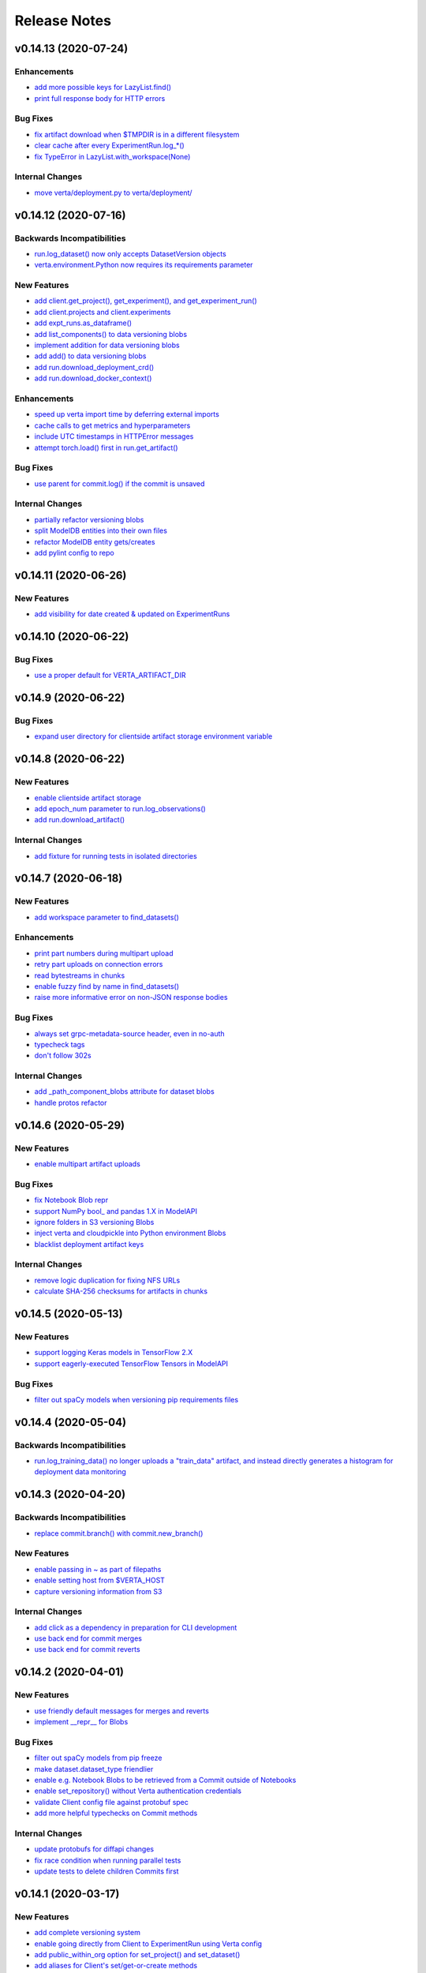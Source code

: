 Release Notes
=============


.. This comment block is a template for version release notes.
   v.. (--)
   ---------------------

   Backwards Incompatibilities
   ^^^^^^^^^^^^^^^^^^^^^^^^^^^
   - `
     <>`__

   Deprecations
   ^^^^^^^^^^^^
   - `
     <>`__

   New Features
   ^^^^^^^^^^^^
   - `
     <>`__

   Enhancements
   ^^^^^^^^^^^^
   - `
     <>`__

   Bug Fixes
   ^^^^^^^^^
   - `
     <>`__

   Internal Changes
   ^^^^^^^^^^^^^^^^
   - `
     <>`__


v0.14.13 (2020-07-24)
---------------------

Enhancements
^^^^^^^^^^^^
- `add more possible keys for LazyList.find()
  <https://github.com/VertaAI/modeldb/pull/1038>`__
- `print full response body for HTTP errors
  <https://github.com/VertaAI/modeldb/pull/1083>`__

Bug Fixes
^^^^^^^^^
- `fix artifact download when $TMPDIR is in a different filesystem
  <https://github.com/VertaAI/modeldb/pull/1130>`__
- `clear cache after every ExperimentRun.log_*()
  <https://github.com/VertaAI/modeldb/pull/1101>`__
- `fix TypeError in LazyList.with_workspace(None)
  <https://github.com/VertaAI/modeldb/pull/1098>`__

Internal Changes
^^^^^^^^^^^^^^^^
- `move verta/deployment.py to verta/deployment/
  <https://github.com/VertaAI/modeldb/pull/1085>`__


v0.14.12 (2020-07-16)
---------------------

Backwards Incompatibilities
^^^^^^^^^^^^^^^^^^^^^^^^^^^
- `run.log_dataset() now only accepts DatasetVersion objects
  <https://github.com/VertaAI/modeldb/pull/907>`__
- `verta.environment.Python now requires its requirements parameter
  <https://github.com/VertaAI/modeldb/pull/952>`__

New Features
^^^^^^^^^^^^
- `add client.get_project(), get_experiment(), and get_experiment_run()
  <https://github.com/VertaAI/modeldb/pull/966>`__
- `add client.projects and client.experiments
  <https://github.com/VertaAI/modeldb/pull/979>`__
- `add expt_runs.as_dataframe()
  <https://github.com/VertaAI/modeldb/pull/968>`__
- `add list_components() to data versioning blobs
  <https://github.com/VertaAI/modeldb/pull/903>`__
- `implement addition for data versioning blobs
  <https://github.com/VertaAI/modeldb/pull/938>`__
- `add add() to data versioning blobs
  <https://github.com/VertaAI/modeldb/pull/939>`__
- `add run.download_deployment_crd()
  <https://github.com/VertaAI/modeldb/pull/918>`__
- `add run.download_docker_context()
  <https://github.com/VertaAI/modeldb/pull/919>`__

Enhancements
^^^^^^^^^^^^
- `speed up verta import time by deferring external imports
  <https://github.com/VertaAI/modeldb/pull/999>`__
- `cache calls to get metrics and hyperparameters
  <https://github.com/VertaAI/modeldb/pull/967>`__
- `include UTC timestamps in HTTPError messages
  <https://github.com/VertaAI/modeldb/pull/909>`__
- `attempt torch.load() first in run.get_artifact()
  <https://github.com/VertaAI/modeldb/pull/947>`__

Bug Fixes
^^^^^^^^^
- `use parent for commit.log() if the commit is unsaved
  <https://github.com/VertaAI/modeldb/pull/940>`__

Internal Changes
^^^^^^^^^^^^^^^^
- `partially refactor versioning blobs
  <https://github.com/VertaAI/modeldb/pull/901>`__
- `split ModelDB entities into their own files
  <https://github.com/VertaAI/modeldb/pull/964>`__
- `refactor ModelDB entity gets/creates
  <https://github.com/VertaAI/modeldb/pull/965>`__
- `add pylint config to repo
  <https://github.com/VertaAI/modeldb/pull/974>`__


v0.14.11 (2020-06-26)
---------------------

New Features
^^^^^^^^^^^^
- `add visibility for date created & updated on ExperimentRuns
  <https://github.com/VertaAI/modeldb/pull/843>`__


v0.14.10 (2020-06-22)
---------------------

Bug Fixes
^^^^^^^^^
- `use a proper default for VERTA_ARTIFACT_DIR
  <https://github.com/VertaAI/modeldb/pull/844>`__


v0.14.9 (2020-06-22)
--------------------

Bug Fixes
^^^^^^^^^
- `expand user directory for clientside artifact storage environment variable
  <https://github.com/VertaAI/modeldb/pull/840>`__


v0.14.8 (2020-06-22)
--------------------

New Features
^^^^^^^^^^^^
- `enable clientside artifact storage
  <https://github.com/VertaAI/modeldb/pull/823>`__
- `add epoch_num parameter to run.log_observations()
  <https://github.com/VertaAI/modeldb/pull/827>`__
- `add run.download_artifact()
  <https://github.com/VertaAI/modeldb/pull/828>`__

Internal Changes
^^^^^^^^^^^^^^^^
- `add fixture for running tests in isolated directories
  <https://github.com/VertaAI/modeldb/pull/822>`__


v0.14.7 (2020-06-18)
--------------------

New Features
^^^^^^^^^^^^
- `add workspace parameter to find_datasets()
  <https://github.com/VertaAI/modeldb/pull/758>`__

Enhancements
^^^^^^^^^^^^
- `print part numbers during multipart upload
  <https://github.com/VertaAI/modeldb/pull/688>`__
- `retry part uploads on connection errors
  <https://github.com/VertaAI/modeldb/pull/729>`__
- `read bytestreams in chunks
  <https://github.com/VertaAI/modeldb/pull/706>`__
- `enable fuzzy find by name in find_datasets()
  <https://github.com/VertaAI/modeldb/pull/793>`__
- `raise more informative error on non-JSON response bodies
  <https://github.com/VertaAI/modeldb/pull/799>`__

Bug Fixes
^^^^^^^^^
- `always set grpc-metadata-source header, even in no-auth
  <https://github.com/VertaAI/modeldb/pull/794>`__
- `typecheck tags
  <https://github.com/VertaAI/modeldb/pull/761>`__
- `don't follow 302s
  <https://github.com/VertaAI/modeldb/pull/798>`__

Internal Changes
^^^^^^^^^^^^^^^^
- `add _path_component_blobs attribute for dataset blobs
  <https://github.com/VertaAI/modeldb/pull/777>`__
- `handle protos refactor
  <https://github.com/VertaAI/modeldb/pull/749>`__


v0.14.6 (2020-05-29)
--------------------

New Features
^^^^^^^^^^^^
- `enable multipart artifact uploads
  <https://github.com/VertaAI/modeldb/pull/643>`__

Bug Fixes
^^^^^^^^^
- `fix Notebook Blob repr
  <https://github.com/VertaAI/modeldb/pull/629>`__
- `support NumPy bool_ and pandas 1.X in ModelAPI
  <https://github.com/VertaAI/modeldb/pull/630>`__
- `ignore folders in S3 versioning Blobs
  <https://github.com/VertaAI/modeldb/pull/631>`__
- `inject verta and cloudpickle into Python environment Blobs
  <https://github.com/VertaAI/modeldb/pull/644>`__
- `blacklist deployment artifact keys
  <https://github.com/VertaAI/modeldb/pull/648>`__

Internal Changes
^^^^^^^^^^^^^^^^
- `remove logic duplication for fixing NFS URLs
  <https://github.com/VertaAI/modeldb/pull/659>`__
- `calculate SHA-256 checksums for artifacts in chunks
  <https://github.com/VertaAI/modeldb/pull/670>`__


v0.14.5 (2020-05-13)
--------------------

New Features
^^^^^^^^^^^^
- `support logging Keras models in TensorFlow 2.X
  <https://github.com/VertaAI/modeldb/pull/621>`__
- `support eagerly-executed TensorFlow Tensors in ModelAPI
  <https://github.com/VertaAI/modeldb/pull/626>`__

Bug Fixes
^^^^^^^^^
- `filter out spaCy models when versioning pip requirements files
  <https://github.com/VertaAI/modeldb/pull/627>`__


v0.14.4 (2020-05-04)
--------------------

Backwards Incompatibilities
^^^^^^^^^^^^^^^^^^^^^^^^^^^
- `run.log_training_data() no longer uploads a "train_data" artifact, and instead directly
  generates a histogram for deployment data monitoring
  <https://github.com/VertaAI/modeldb/pull/576>`__


v0.14.3 (2020-04-20)
--------------------

Backwards Incompatibilities
^^^^^^^^^^^^^^^^^^^^^^^^^^^
- `replace commit.branch() with commit.new_branch()
  <https://github.com/VertaAI/modeldb/pull/494>`__

New Features
^^^^^^^^^^^^
- `enable passing in ~ as part of filepaths
  <https://github.com/VertaAI/modeldb/pull/493>`__
- `enable setting host from $VERTA_HOST
  <https://github.com/VertaAI/modeldb/pull/537>`__
- `capture versioning information from S3
  <https://github.com/VertaAI/modeldb/pull/526>`__

Internal Changes
^^^^^^^^^^^^^^^^
- `add click as a dependency in preparation for CLI development
  <https://github.com/VertaAI/modeldb/pull/482>`__
- `use back end for commit merges
  <https://github.com/VertaAI/modeldb/pull/485>`__
- `use back end for commit reverts
  <https://github.com/VertaAI/modeldb/pull/510>`__


v0.14.2 (2020-04-01)
--------------------

New Features
^^^^^^^^^^^^
- `use friendly default messages for merges and reverts
  <https://github.com/VertaAI/modeldb/pull/355>`__
- `implement __repr__ for Blobs
  <https://github.com/VertaAI/modeldb/pull/434>`__

Bug Fixes
^^^^^^^^^
- `filter out spaCy models from pip freeze
  <https://github.com/VertaAI/modeldb/pull/367>`__
- `make dataset.dataset_type friendlier
  <https://github.com/VertaAI/modeldb/pull/419>`__
- `enable e.g. Notebook Blobs to be retrieved from a Commit outside of Notebooks
  <https://github.com/VertaAI/modeldb/pull/424>`__
- `enable set_repository() without Verta authentication credentials
  <https://github.com/VertaAI/modeldb/pull/451>`__
- `validate Client config file against protobuf spec
  <https://github.com/VertaAI/modeldb/pull/420>`__
- `add more helpful typechecks on Commit methods
  <https://github.com/VertaAI/modeldb/pull/415>`__

Internal Changes
^^^^^^^^^^^^^^^^
- `update protobufs for diffapi changes
  <https://github.com/VertaAI/modeldb/pull/431>`__
- `fix race condition when running parallel tests
  <https://github.com/VertaAI/modeldb/pull/401>`__
- `update tests to delete children Commits first
  <https://github.com/VertaAI/modeldb/pull/421>`__


v0.14.1 (2020-03-17)
--------------------

New Features
^^^^^^^^^^^^
- `add complete versioning system
  <api/api/versioning.html>`__
- `enable going directly from Client to ExperimentRun using Verta config
  <https://github.com/VertaAI/modeldb-verta/pull/96>`__
- `add public_within_org option for set_project() and set_dataset()
  <https://github.com/VertaAI/modeldb-verta/pull/121>`__
- `add aliases for Client's set/get-or-create methods
  <https://github.com/VertaAI/modeldb-verta/pull/272/files>`__

Bug Fixes
^^^^^^^^^
- `enable larger sets of ExperimentRuns to be queried
  <https://github.com/VertaAI/modeldb-verta/pull/72>`__
- `enable ZIPing files that have invalid timestamps
  <https://github.com/VertaAI/modeldb-verta/pull/154>`__

Internal Changes
^^^^^^^^^^^^^^^^
- `move cloned dependencies to their own submodule
  <https://github.com/VertaAI/modeldb-verta/pull/22>`__
- `move internal utils into their own submodule
  <https://github.com/VertaAI/modeldb-verta/pull/217>`__


v0.14.0 (2020-02-11)
--------------------

Backwards Incompatibilities
^^^^^^^^^^^^^^^^^^^^^^^^^^^
- `require token in DeployedModel::from_url(), even if it's None
  <https://github.com/VertaAI/modeldb-client/pull/335>`__

New Features
^^^^^^^^^^^^
- `add a workspace parameter to client.set_project() and client.set_dataset()
  <https://github.com/VertaAI/modeldb-client/pull/328>`__
- `enable logging singleton scalar NumPy arrays as metrics
  <https://github.com/VertaAI/modeldb-client/pull/338>`_
- `implement Keras Client integration
  <https://github.com/VertaAI/modeldb-client/pull/330>`__
- `implement PyTorch Client integration
  <https://github.com/VertaAI/modeldb-client/pull/337>`__
- `implement scikit-learn Client integration
  <https://github.com/VertaAI/modeldb-verta/pull/23>`__
- `implement TensorFlow Client integration
  <https://github.com/VertaAI/modeldb-client/pull/331>`__
- `implement TensorBoard Client integration
  <https://github.com/VertaAI/modeldb-verta/pull/38>`__
- `implement XGBoost Client intergation
  <https://github.com/VertaAI/modeldb-client/pull/334>`__

Bug Fixes
^^^^^^^^^
- `allow negative numbers in Python 3 expt_runs.find() queries
  <https://github.com/VertaAI/modeldb-verta/pull/77>`__

Internal Changes
^^^^^^^^^^^^^^^^
- `interpret HTTP 403s on getProject as project not found
  <https://github.com/VertaAI/modeldb-verta/pull/10>`__
- `include gorilla as internal dependency
  <https://github.com/VertaAI/modeldb-verta/pull/22>`__
- `explicitly include ModelDB in RPC endpoints
  <https://github.com/VertaAI/modeldb-verta/pull/28>`__


v0.13.19 (2020-01-08)
---------------------

New Features
^^^^^^^^^^^^
- `enable overwriting code and dataset versions
  <https://github.com/VertaAI/modeldb-client/pull/323>`__
- `unpack tarballs in run.fetch_artifacts()
  <https://github.com/VertaAI/modeldb-client/pull/316>`__

Bug Fixes
^^^^^^^^^
- `include virtual environment-like directories when automatically logging custom modules
  <https://github.com/VertaAI/modeldb-client/pull/324>`__


v0.13.18 (2019-12-12)
---------------------

New Features
^^^^^^^^^^^^
- `add run.clone()
  <https://github.com/VertaAI/modeldb-client/pull/312>`__
- `add a decorator for models' predict() to handle argument unpacking
  <https://github.com/VertaAI/modeldb-client/pull/318>`__

Bug Fixes
^^^^^^^^^
- `properly propagate deployment error messages
  <https://github.com/VertaAI/modeldb-client/pull/320>`__
- `enable calling run.deploy() and run.undeploy() even if the run is already deployed / not deployed
  <https://github.com/VertaAI/modeldb-client/pull/319>`__
- `properly handle Python 2 string types in querying methods
  <https://github.com/VertaAI/modeldb-client/pull/317>`__


v0.13.17 (2019-12-05)
---------------------

Deprecations
^^^^^^^^^^^^
- `utils.TFSavedModel, in favor of the class-as-model system
  <https://github.com/VertaAI/modeldb-client/pull/306/files>`__

New Features
^^^^^^^^^^^^
- `enable passing more datatypes into DeployedModel.predict()
  <https://github.com/VertaAI/modeldb-client/pull/307>`__
- `add overwrite flag to most artifact logging functions
  <https://github.com/VertaAI/modeldb-client/pull/308>`__
- `enable deployment through ExperimentRun objects
  <https://github.com/VertaAI/modeldb-client/pull/309>`__
- `add a decorator for models' predict() to handle datatype conversion
  <https://github.com/VertaAI/modeldb-client/pull/313>`__
- `only default to https for endpoints hosted by Verta
  <https://github.com/VertaAI/modeldb-client/pull/311>`__

Internal Changes
^^^^^^^^^^^^^^^^
- `remove external dependency on six
  <https://github.com/VertaAI/modeldb-client/pull/310>`__


v0.13.16 (2019-12-02)
---------------------

New Features
^^^^^^^^^^^^
- `enable logging directories as ZIP archives with log_artifact()
  <https://github.com/VertaAI/modeldb-client/pull/304>`__


v0.13.15 (2019-11-27)
---------------------

New Features
^^^^^^^^^^^^
- `support logging classes as models
  <https://github.com/VertaAI/modeldb-client/pull/298>`__
- `support associating artifact dependencies with class models
  <https://github.com/VertaAI/modeldb-client/pull/299>`__
- `enable downloading artifacts into a local cache for use with class models
  <https://github.com/VertaAI/modeldb-client/pull/300>`__


v0.13.14 (2019-11-19)
---------------------

New Features
^^^^^^^^^^^^
- `enable indefinite retries on prediction 404s
  <https://github.com/VertaAI/modeldb-client/pull/297>`__


v0.13.13 (2019-11-18)
---------------------

Backwards Incompatibilities
^^^^^^^^^^^^^^^^^^^^^^^^^^^
- `ExperimentRun.log_model() now no longer accepts a user-defined key, and is intended for deployment
  <https://github.com/VertaAI/modeldb-client/pull/292>`__

Deprecations
^^^^^^^^^^^^
- `ExperimentRun.log_model_for_deployment(), in favor of more modular logging functions
  <https://github.com/VertaAI/modeldb-client/blob/f3b84ca/verta/verta/client.py#L2399>`__

New Features
^^^^^^^^^^^^
- `implement ExperimentRun.log_requirements()
  <https://github.com/VertaAI/modeldb-client/pull/291>`__
- `implement ExperimentRun.log_training_data()
  <https://github.com/VertaAI/modeldb-client/pull/293>`__
- `make prediction token optional in DeployedModel::from_url()
  <https://github.com/VertaAI/modeldb-client/pull/290>`__

Bug Fixes
^^^^^^^^^
- `retry predictions on non-model 502s
  <https://github.com/VertaAI/modeldb-client/pull/289>`__


v0.13.12 (2019-11-07)
---------------------

New Features
^^^^^^^^^^^^
- `enable indefinite retries on prediction 429s
  <https://github.com/VertaAI/modeldb-client/pull/283>`__

Bug Fixes
^^^^^^^^^
- `accommodate external 502s on predictions
  <https://github.com/VertaAI/modeldb-client/pull/285>`__

Internal Changes
^^^^^^^^^^^^^^^^
- `pass host URL scheme to back end
  <https://github.com/VertaAI/modeldb-client/pull/282>`__
- `reduce dataset version name collisions in tests
  <https://github.com/VertaAI/modeldb-client/pull/284>`__


v0.13.11 (2019-10-30)
---------------------

Backwards Incompatibilities
^^^^^^^^^^^^^^^^^^^^^^^^^^^
- `slightly bump dependency versions and remove grpcio
  <https://github.com/VertaAI/modeldb-client/pull/280>`__

Bug Fixes
^^^^^^^^^
- `obtain DatasetVersion timestamps robustly for Python 2
  <https://github.com/VertaAI/modeldb-client/pull/277>`__

Internal Changes
^^^^^^^^^^^^^^^^
- `clean up Datasets generated during tests
  <https://github.com/VertaAI/modeldb-client/pull/278>`__
- `skip tests on missing imports instead of failing
  <https://github.com/VertaAI/modeldb-client/pull/279>`__


v0.13.10 (2019-10-27)
---------------------

Bug Fixes
^^^^^^^^^
- `fix bug with locally-hosted artifact stores
  <https://github.com/VertaAI/modeldb-client/compare/f32b5a0...8e13822>`__

Internal Changes
^^^^^^^^^^^^^^^^
- `update notebooks
  <https://github.com/VertaAI/modeldb-client/compare/a6ccf9c...f32b5a0>`__


v0.13.9 (2019-10-17)
--------------------

Bug Fixes
^^^^^^^^^
- `replace json.JSONDecodeError for Python 2
  <https://github.com/VertaAI/modeldb-client/pull/262>`__
- `remove check for Verta credentials from DeployedModel::from_url()
  <https://github.com/VertaAI/modeldb-client/pull/268>`__
- `properly resolve relative paths in deployment for custom modules
  <https://github.com/VertaAI/modeldb-client/pull/267>`__
- `enable uploading non-Python artifacts
  <https://github.com/VertaAI/modeldb-client/pull/262>`__
- `enable consistent retrieval of models for Python 2
  <https://github.com/VertaAI/modeldb-client/pull/270>`__

Internal Changes
^^^^^^^^^^^^^^^^
- `add retries for HTTP 502s
  <https://github.com/VertaAI/modeldb-client/pull/264/files>`__


v0.13.8 (2019-10-03)
--------------------

New Features
^^^^^^^^^^^^
- `enable logging a setup script for the beginning of model deployment
  <https://github.com/VertaAI/modeldb-client/pull/259>`__
- `add verta to uploaded requirements if not present
  <https://github.com/VertaAI/modeldb-client/pull/260>`__

Internal Changes
^^^^^^^^^^^^^^^^
- `revise pytests
  <https://github.com/VertaAI/modeldb-client/pull/232>`__


v0.13.7 (2019-09-18)
--------------------

New Features
^^^^^^^^^^^^
- `accept key prefixes for S3DatasetVersion
  <https://github.com/VertaAI/modeldb-client/pull/216>`__
- `implement verta.deployment.DeployedModel
  <https://github.com/VertaAI/modeldb-client/pull/221>`__

Bug Fixes
^^^^^^^^^
- `enable code version to be downloaded as a ZIP archive through the Web App
  <https://github.com/VertaAI/modeldb-client/pull/207>`__
- `fix bug in run.get_dataset_version()
  <https://github.com/VertaAI/modeldb-client/pull/223>`__
- `fix bug in dataset.get_latest_version()
  <https://github.com/VertaAI/modeldb-client/pull/227>`__
- `catch all unpickling-related errors in get_artifact()
  <https://github.com/VertaAI/modeldb-client/pull/213>`__

Internal Changes
^^^^^^^^^^^^^^^^
- `keep cell execution numbers in example notebooks
  <https://github.com/VertaAI/modeldb-client/pull/217>`__


v0.13.6 (2019-09-05)
--------------------

Bug Fixes
^^^^^^^^^
- `fix small bugs in the _dataset submodule
  <https://github.com/VertaAI/modeldb-client/pull/211>`__

Internal Changes
^^^^^^^^^^^^^^^^
- `update protos
  <https://github.com/VertaAI/modeldb-client/pull/212>`__


v0.13.5 (2019-09-05)
--------------------

Bug Fixes
^^^^^^^^^
- `fix various bugs in the _dataset submodule
  <https://github.com/VertaAI/modeldb-client/commit/971a8c6>`__


v0.13.3 (2019-09-04)
--------------------

Deprecations
^^^^^^^^^^^^
- `client.expt_runs, because its meaning is ambiguous; proj.expt_runs and expt.expt_runs are preferred
  <https://github.com/VertaAI/modeldb-client/pull/193>`__
- `ret_all_info parameter in querying methods, because it returns user-unfriendly objects
  <https://github.com/VertaAI/modeldb-client/pull/201>`__

New Features
^^^^^^^^^^^^
- `implement client.set_experiment_run(id=…)
  <https://github.com/VertaAI/modeldb-client/pull/184>`__
- `implement dataset retrieval functions
  <https://github.com/VertaAI/modeldb-client/pull/205>`__
- `propagate error messages from the back end
  <https://github.com/VertaAI/modeldb-client/pull/196>`__

Bug Fixes
^^^^^^^^^
- `support run.get_*() when the value is None
  <https://github.com/VertaAI/modeldb-client/pull/191>`__
- `fix bug where Project, Experiment, and ExperimentRun objects couldn't be pickled
  <https://github.com/VertaAI/modeldb-client/pull/201>`__
- `fix bug when Datasets are created in Python 2
  <https://github.com/VertaAI/modeldb-client/pull/190>`__
- `log DatasetVersion timestamps as milliseconds, as expected by the Web App
  <https://github.com/VertaAI/modeldb-client/pull/182>`__
- `fix bug when the working directory is captured by run.log_modules()
  <https://github.com/VertaAI/modeldb-client/pull/187>`__
- `fix bug when run.log_modules() is used in Python 2
  <https://github.com/VertaAI/modeldb-client/pull/188>`__
- `fix bug when querying methods are called from an empty ExperimentRuns
  <https://github.com/VertaAI/modeldb-client/pull/195>`__
- `perform basic key validation in querying methods
  <https://github.com/VertaAI/modeldb-client/pull/194>`__

Internal Changes
^^^^^^^^^^^^^^^^
- `create testing fixtures for deterministic input spaces
  <https://github.com/VertaAI/modeldb-client/pull/185>`__
- `fix data versioning tests
  <https://github.com/VertaAI/modeldb-client/pull/183>`__
- `fix non-artifact tests
  <https://github.com/VertaAI/modeldb-client/pull/186>`__
- `fix artifact tests
  <https://github.com/VertaAI/modeldb-client/pull/189>`__
- `implement model logging tests
  <https://github.com/VertaAI/modeldb-client/pull/192>`__
- `implement basic querying method tests
  <https://github.com/VertaAI/modeldb-client/pull/199>`__


v0.13.2 (2019-08-20)
--------------------

New Features
^^^^^^^^^^^^
- `add ExperimentRun.get_dataset_version()
  <https://github.com/VertaAI/modeldb-client/commit/f8831da>`__


v0.13.1 (2019-08-20)
--------------------

Bug Fixes
^^^^^^^^^
- `handle more states in DatasetVersion.__repr__()
  <https://github.com/VertaAI/modeldb-client/commit/801a3f3>`__


v0.13.0 (2019-08-20)
--------------------

New Features
^^^^^^^^^^^^
- `enable file extensions on artifacts in the Web App
  <https://github.com/VertaAI/modeldb-client/pull/144>`__
- `support basic data versioning
  <https://github.com/VertaAI/modeldb-client/compare/cfea45e...4bbfcd1>`__

Bug Fixes
^^^^^^^^^
- `convert everything to new-style classes for Python 2 compatibility
  <https://github.com/VertaAI/modeldb-client/pull/147/files>`__

Internal Changes
^^^^^^^^^^^^^^^^
- `support dynamically fetching custom deployment URLs
  <https://github.com/VertaAI/modeldb-client/pull/145>`__
- `make Pillow an optional dependency
  <https://github.com/VertaAI/modeldb-client/pull/170>`__
- `support potentially handling a 401 on verifyConnection
  <https://github.com/VertaAI/modeldb-client/pull/152>`__


v0.12.9 (2019-08-13)
--------------------

New Features
^^^^^^^^^^^^
- `support passing in a full URL as the host parameter to Client()
  <https://github.com/VertaAI/modeldb-client/pull/166>`__

Bug Fixes
^^^^^^^^^
- `fix bugs regarding logging and retrieving datasets
  <https://github.com/VertaAI/modeldb-client/pull/167>`__

Internal Changes
^^^^^^^^^^^^^^^^
- `propagate more deployment errors to the Client
  <https://github.com/VertaAI/modeldb-client/pull/165>`__


v0.12.8 (2019-08-08)
--------------------

Internal Changes
^^^^^^^^^^^^^^^^
- bump patch version to 8, to celebrate August 8th
- `handle getting Verta environment variables more consistently
  <https://github.com/VertaAI/modeldb-client/commit/ad99713>`__


v0.12.7 (2019-08-08)
--------------------

New Features
^^^^^^^^^^^^
- `support logging functions for deployment
  <https://github.com/VertaAI/modeldb-client/pull/157>`__
- `ignore virtual environment directories when logging custom modules for deployment
  <https://github.com/VertaAI/modeldb-client/pull/161>`__

Bug Fixes
^^^^^^^^^
- `define source code UTF-8 encoding for Python 2 compatibility
  <https://github.com/VertaAI/modeldb-client/pull/159>`__
- `use new-style classes for Python 2 compatibility
  <https://github.com/VertaAI/modeldb-client/commit/bbfa327>`__

Internal Changes
^^^^^^^^^^^^^^^^
- `implement DeployedModel::from_url() factory method
  <https://github.com/VertaAI/modeldb-client/pull/163>`__
- `propagate runtime errors to the Client during DeployedModel.predict()
  <https://github.com/VertaAI/modeldb-client/commit/2f55d11>`__
- `add custom module logging example notebook
  <https://github.com/VertaAI/modeldb-client/pull/155>`__


v0.12.6 (2019-08-01)
--------------------

New Features
^^^^^^^^^^^^
- `implement a compress parameter on demo predict utility to enable request body compression
  <https://github.com/VertaAI/modeldb-client/pull/154>`__

Internal Changes
^^^^^^^^^^^^^^^^
- `reduce redundancies in demo predict utility
  <https://github.com/VertaAI/modeldb-client/pull/153>`__


v0.12.5 (2019-07-26)
--------------------

New Features
^^^^^^^^^^^^
- `implement a debug parameter and attribute on Client to print verbose debugging information
  <https://github.com/VertaAI/modeldb-client/pull/149>`__


v0.12.4 (2019-07-25)
--------------------

New Features
^^^^^^^^^^^^
- `remove the need for log_modules()'s second argument (search_path)
  <https://github.com/VertaAI/modeldb-client/pull/148>`__


v0.12.3 (2019-07-17)
--------------------

Bug Fixes
^^^^^^^^^
- `ensure ModelAPI value names are cast to str
  <https://github.com/VertaAI/modeldb-client/commit/7cfb28e>`__

Internal Changes
^^^^^^^^^^^^^^^^
- `identify model types by superclass
  <https://github.com/VertaAI/modeldb-client/commit/e3cc177>`__
- `update example notebooks with proper ModelAPI instantiation
  <https://github.com/VertaAI/modeldb-client/commit/fa868a1>`__
- `update demo notebook with log_code()
  <https://github.com/VertaAI/modeldb-client/commit/277f045>`__


v0.12.2 (2019-07-16)
--------------------

Bug Fixes
^^^^^^^^^
- `move Git repo check from Client init to log_code()
  <https://github.com/VertaAI/modeldb-client/commit/1fe9532>`__


v0.12.1 (2019-07-16)
--------------------

Backwards Incompatibilities
^^^^^^^^^^^^^^^^^^^^^^^^^^^
- `The non-public prediction utility now uses our updated REST prediction endpoint
  <https://github.com/VertaAI/modeldb-client/pull/128>`__

New Features
^^^^^^^^^^^^
- `implement log_code() and get_code() for code versioning
  <https://github.com/VertaAI/modeldb-client/pull/135>`__
- `allow periods in Artifact get functions
  <https://github.com/VertaAI/modeldb-client/pull/121>`__
- `enable retrieving integers as integers (instead of as floats) from the back end
  <https://github.com/VertaAI/modeldb-client/commit/cd34c94>`__

Bug Fixes
^^^^^^^^^
- `catch and raise duplicate column name error on ModelAPI initialization
  <https://github.com/VertaAI/modeldb-client/pull/123>`__
- `properly handle daylight saving time when logging observation timestamps
  <https://github.com/VertaAI/modeldb-client/pull/131>`__

Internal Changes
^^^^^^^^^^^^^^^^
- `implement internal Configuration utility struct
  <https://github.com/VertaAI/modeldb-client/pull/134>`__
- `add PyTorch example notebook
  <https://github.com/VertaAI/modeldb/blob/master/client/workflows/examples/pytorch.ipynb>`__
- `implement internal utility for unwrapping directory paths into contained filepaths
  <https://github.com/VertaAI/modeldb-client/pull/124>`__
- `implement internal utilities for reading Git information from the local filesystem
  <https://github.com/VertaAI/modeldb-client/pull/126>`__
- `implement internal utilities for finding executing Python source files
  <https://github.com/VertaAI/modeldb-client/pull/133>`__
- `implement internal utility for getting the file extension from a filepath
  <https://github.com/VertaAI/modeldb-client/pull/129>`__
- `log file extensions with Artifacts
  <https://github.com/VertaAI/modeldb-client/pull/130>`__


v0.12.0 (2019-06-27)
--------------------

Backwards Incompatibilities
^^^^^^^^^^^^^^^^^^^^^^^^^^^
- `The dump() and load() functions have been removed from the public utils module.
  <https://github.com/VertaAI/modeldb-client/commit/c17013d>`__

New Features
^^^^^^^^^^^^
- `implement ignore_conn_err parameter and attribute to Client
  <https://github.com/VertaAI/modeldb-client/pull/118>`__
- `implement log_modules() for uploading custom Python modules for deployment
  <https://github.com/VertaAI/modeldb-client/pull/120>`__

Bug Fixes
^^^^^^^^^
- `enable logging lists, and dictionaries with string keys, as attributes on client.set_*() to match
  run.log_attribute()
  <https://github.com/VertaAI/modeldb-client/pull/113>`__
- `simplify stack traces by suppressing contexts during handling for a remaining handful of raise
  statements
  <https://github.com/VertaAI/modeldb-client/commit/886f3bb>`__
- `add missing error message to get_observation()
  <https://github.com/VertaAI/modeldb-client/commit/4c77343>`__

Internal Changes
^^^^^^^^^^^^^^^^
- `use internal Connection utility object for connection configuration
  <https://github.com/VertaAI/modeldb-client/pull/118>`__
- `define Artifact Store bucket names using a checksum of the artifact
  <https://github.com/VertaAI/modeldb-client/pull/116>`__
- `check for dataset CSV existence before wget in census-end-to-end.ipynb
  <https://github.com/VertaAI/modeldb-client/commit/ccd7831>`__
- `expand and unify gitignores
  <https://github.com/VertaAI/modeldb-client/pull/119>`__


v0.11.7 (2019-06-10)
--------------------

Backwards Incompatibilities
^^^^^^^^^^^^^^^^^^^^^^^^^^^
- `The constructors for Project, Experiment, ExperimentRun, and ExperimentRuns—as well as with their
  _get() and _create() functions—now take an additional retry parameter, though these functions are
  all not intended for public use to begin with.
  <https://github.com/VertaAI/modeldb-client/pull/112>`__

New Features
^^^^^^^^^^^^
- `enable logging lists, and dictionaries with string keys, as attributes
  <https://github.com/VertaAI/modeldb-client/pull/109>`__
- `implement a max_retries parameter and attribute on Client to retry requests with exponential
  backoff on 403s, 503s, and 504s
  <https://github.com/VertaAI/modeldb-client/pull/112>`__

Internal Changes
^^^^^^^^^^^^^^^^
- `delegate most REST calls to an internal utility function
  <https://github.com/VertaAI/modeldb-client/pull/112>`__
- `implement back end load test
  <https://github.com/VertaAI/modeldb-client/pull/110>`__
- `change Read the Docs sidebar from fixed to static
  <https://github.com/VertaAI/modeldb-client/commit/5f75fe6>`__
- `fix a bug that matplotlib has with macOS which was restricting testing
  <https://github.com/VertaAI/modeldb-client/commit/ddea440>`__


v0.11.6 (2019-06-07)
--------------------

Backwards Incompatibilities
^^^^^^^^^^^^^^^^^^^^^^^^^^^
- `Providing a cloudpickle version in the requirements for deployment that doesn't match the version
  used by the Client now raises an error instead of overwriting the line in the requirements.
  <https://github.com/VertaAI/modeldb-client/commit/871bef8>`__

New Features
^^^^^^^^^^^^
- `add ExperimentRun's Verta WebApp URL to its __repr__()
  <https://github.com/VertaAI/modeldb-client/pull/108>`__

Bug Fixes
^^^^^^^^^
- `use cloudpickle.__version__ instead of relying on pip
  <https://github.com/VertaAI/modeldb-client/commit/82c0f82>`__

Internal Changes
^^^^^^^^^^^^^^^^
- `remove internal utility get_env_dependencies()
  <https://github.com/VertaAI/modeldb-client/commit/ce333bc>`__
- `update notebooks
  <https://github.com/VertaAI/modeldb-client/commit/0003f31>`__


v0.11.5 (2019-06-04)
--------------------

Backwards Incompatibilities
^^^^^^^^^^^^^^^^^^^^^^^^^^^
- `The dataset_csv parameter for log_model_for_deployment() has been replaced with two parameters
  for feature and target DataFrames.
  <https://github.com/VertaAI/modeldb-client/commit/4d11355>`__

Bug Fixes
^^^^^^^^^
- `properly render lists in docstrings
  <https://github.com/VertaAI/modeldb-client/commit/4f5c6c2>`__

Internal Changes
^^^^^^^^^^^^^^^^
- `have the upload script clean out build directories after uploading
  <https://github.com/VertaAI/modeldb-client/commit/9d78662>`__


v0.11.4 (2019-05-31)
--------------------

Backwards Incompatibilities
^^^^^^^^^^^^^^^^^^^^^^^^^^^
- `The dataset_df parameter for log_model_for_deployment() has been renamed to dataset_csv.
  <https://github.com/VertaAI/modeldb-client/commit/ea49d06>`__

Bug Fixes
^^^^^^^^^
- `reset the correct streams in log_model_for_deployment() instead of model_api over and over again
  <https://github.com/VertaAI/modeldb-client/commit/d12fb6b>`__


v0.11.3 (2019-05-31)
--------------------

New Features
^^^^^^^^^^^^
- `implement __version__ attribute on package
  <https://github.com/VertaAI/modeldb-client/commit/31aee4b>`__

Bug Fixes
^^^^^^^^^
- `remove unsupported dependency on pandas and NumPy in utils module
  <https://github.com/VertaAI/modeldb-client/commit/659ceca>`__

Internal Changes
^^^^^^^^^^^^^^^^
- `move package version string from verta/setup.py to verta/verta/__about__.py
  <https://github.com/VertaAI/modeldb-client/commit/31aee4b>`__
- `remove old model API tests that have been superseded by property-based tests
  <https://github.com/VertaAI/modeldb-client/commit/4a0c799>`__
- `add pandas as a testing dependency
  <https://github.com/VertaAI/modeldb-client/commit/cc47d85>`__


v0.11.2 (2019-05-30)
--------------------

Backwards Incompatibilities
^^^^^^^^^^^^^^^^^^^^^^^^^^^
- `Parameters for client.set_* functions have been renamed to name and id, from e.g. proj_name and
  _proj_id.
  <https://github.com/VertaAI/modeldb-client/commit/889130d>`__
- `The _id attribute of Project, Experiment, and ExperimentRun have been renamed to id.
  <https://github.com/VertaAI/modeldb-client/commit/eb832fb>`__
- `The default generated names for Project, Experiment, and ExperimentRun have been shortened.
  <https://github.com/VertaAI/modeldb-client/commit/3e515ab>`__

Bug Fixes
^^^^^^^^^
- `fix typos in client.set_* error messages
  <https://github.com/VertaAI/modeldb-client/commit/0b8e4f9>`__


v0.11.1 (2019-05-29)
--------------------

Bug Fixes
^^^^^^^^^
- `fix internal utility get_env_dependencies() for compatibility with Python 3.6 and earlier
  <https://github.com/VertaAI/modeldb-client/commit/03b4005>`__


v0.11.0 (2019-05-29)
--------------------

Backwards Incompatibilities
^^^^^^^^^^^^^^^^^^^^^^^^^^^
- `log_model_for_deployment() now no longer requires a dataset argument, but requires a model API
  argument. The order of parameters has changed, and dataset_csv has been renamed to dataset_df.
  <https://github.com/VertaAI/modeldb-client/pull/99>`__

New Features
^^^^^^^^^^^^
- `implement ModelAPI utility class for generating model APIs
  <https://github.com/VertaAI/modeldb-client/pull/102>`__

Internal Changes
^^^^^^^^^^^^^^^^
- `create an example notebook that downloads our beloved Census data with wget
  <https://github.com/VertaAI/modeldb-client/blob/b998b6b/workflows/examples-without-verta/notebooks/sklearn-census.ipynb>`__
- `rename the "scikit" model type to "sklearn"
  <https://github.com/VertaAI/modeldb-client/pull/102>`__
- `delete old internal model API generation utility
  <https://github.com/VertaAI/modeldb-client/pull/102>`__
- `update demo utility predict function to simply dump the JSON input into the request body
  <https://github.com/VertaAI/modeldb-client/commit/094494d#diff-5ecfc26>`__
- `implement internal utility to check for exact version pins in a requirements.txt
  <https://github.com/VertaAI/modeldb-client/pull/100>`__
- `implement internal utility to obtain the local environment's Python version number
  <https://github.com/VertaAI/modeldb-client/pull/98>`__
- `update READMEs
  <https://github.com/VertaAI/modeldb-client/commit/f0579f2>`__
- `add utils module to API reference
  <https://github.com/VertaAI/modeldb-client/commit/f83a203>`__
- `implement tests for model API generation
  <https://github.com/VertaAI/modeldb-client/commit/5982221>`__
- `implement property-based tests for model API generation
  <https://github.com/VertaAI/modeldb-client/commit/d3e2a58>`__
- `add deepdiff to testing requirements
  <https://github.com/VertaAI/modeldb-client/commit/4edf10b>`__
- `add hypothesis to testing requirements
  <https://github.com/VertaAI/modeldb-client/commit/8044b6a>`__


v0.10.2 (2019-05-22)
--------------------
no functional changes


v0.10.1 (2019-05-22)
--------------------

Bug Fixes
^^^^^^^^^
- `properly expose intermediate subpackages for compatibility with Python 3.2 and earlier
  <https://github.com/VertaAI/modeldb-client/commit/d3037ac>`__


v0.10.0 (2019-05-16)
--------------------

Backwards Incompatibilities
^^^^^^^^^^^^^^^^^^^^^^^^^^^
- `log_hyperparameters() now must take a single, whole dictionary as an argument and no longer accepts
  dictionary unpacking.
  <https://github.com/VertaAI/modeldb-client/pull/96>`__
- `Getting observations from an ExperimentRun now returns tuples pairing observations with their
  timestamps.
  <https://github.com/VertaAI/modeldb-client/pull/83>`__
- `Passing a string into artifact logging functions now attempts to open a file located at the path
  represented by that string, rather than simply logging the string itself.
  <https://github.com/VertaAI/modeldb-client/pull/94>`__
- `Attempting to log an unsupported datatype now throws a TypeError instead of a ValueError.
  <https://github.com/VertaAI/modeldb-client/pull/90/files>`__
- `Logging artifacts now uses cloudpickle by default, instead of pickle.
  <https://github.com/VertaAI/modeldb-client/pull/90/files>`__
- `The internal logic for getting a Project by name has changed, and will be incompatible with old
  versions of the Verta Back End.
  <https://github.com/VertaAI/modeldb-client/commit/595b707>`__
- `The internal logic for handling uploading custom models for deployment has changed, and will be
  incompatible with old versions of the Verta Back End.
  <https://github.com/VertaAI/modeldb-client/pull/93>`__
- `The internal logic for getting an ExperimentRun by name has changed, and may be incompatible with
  old versions of the Verta Back End.
  <https://github.com/VertaAI/modeldb-client/pull/89>`__

New Features
^^^^^^^^^^^^
- `associate user-specified or automatically-generated timestamps with observations
  <https://github.com/VertaAI/modeldb-client/pull/83>`__
- `implement methods on ExperimentRun for logging and getting tags
  <https://github.com/VertaAI/modeldb-client/pull/84/files>`__
- `implement methods on ExperimentRun for logging multiple attributes, metrics, or hyperparameters
  in a single transaction
  <https://github.com/VertaAI/modeldb-client/pull/87>`__
- `enable uploading custom model APIs for deployment
  <https://github.com/VertaAI/modeldb-client/pull/91>`__
- `create functions specifically for logging artifact paths without attempting uploads
  <https://github.com/VertaAI/modeldb-client/pull/94>`__

Bug Fixes
^^^^^^^^^
- `reset stream pointer on failed deserialization attempts
  <https://github.com/VertaAI/modeldb-client/pull/86>`__

Internal Changes
^^^^^^^^^^^^^^^^
- `convert pandas DataFrames into CSVs when logging for deployment for data monitoring
  <https://github.com/VertaAI/modeldb-client/pull/85>`__
- `implement a secondary predict function in demo utilities that returns the raw HTML response instead
  of a formatted response
  <https://github.com/VertaAI/modeldb-client/pull/92>`__
- `move our example notebooks from workflows/demos/ to workflows/examples/
  <https://github.com/VertaAI/modeldb-client/commit/de197f6>`__
- `change "unknown" model type to "custom" in model API
  <https://github.com/VertaAI/modeldb-client/pull/93>`__
- `add "keras" deserialization in model API
  <https://github.com/VertaAI/modeldb-client/pull/93>`__
- `add cloudpickle to requirements with the locally pinned version if it was used when logging for
  deployment
  <https://github.com/VertaAI/modeldb-client/pull/95>`__
- `implement handful of small fixes to maintain Python 2.7 compatibility
  <https://github.com/VertaAI/modeldb-client/pull/97>`__
